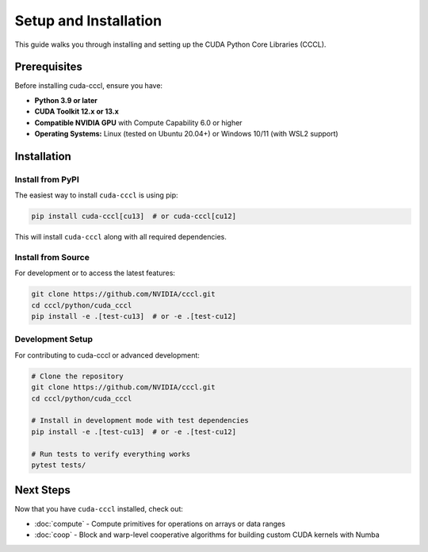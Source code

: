 .. _cccl-python-setup:

Setup and Installation
======================

This guide walks you through installing and setting up the CUDA Python Core Libraries (CCCL).

Prerequisites
-------------

Before installing cuda-cccl, ensure you have:

* **Python 3.9 or later**
* **CUDA Toolkit 12.x or 13.x**
* **Compatible NVIDIA GPU** with Compute Capability 6.0 or higher
* **Operating Systems:** Linux (tested on Ubuntu 20.04+) or Windows 10/11 (with WSL2 support)

Installation
------------

Install from PyPI
~~~~~~~~~~~~~~~~~

The easiest way to install ``cuda-cccl`` is using pip:

.. code-block:: bash

   pip install cuda-cccl[cu13]  # or cuda-cccl[cu12]

This will install ``cuda-cccl`` along with all required dependencies.

Install from Source
~~~~~~~~~~~~~~~~~~~

For development or to access the latest features:

.. code-block:: bash

   git clone https://github.com/NVIDIA/cccl.git
   cd cccl/python/cuda_cccl
   pip install -e .[test-cu13]  # or -e .[test-cu12]


Development Setup
~~~~~~~~~~~~~~~~~~

For contributing to cuda-cccl or advanced development:

.. code-block:: bash

   # Clone the repository
   git clone https://github.com/NVIDIA/cccl.git
   cd cccl/python/cuda_cccl

   # Install in development mode with test dependencies
   pip install -e .[test-cu13]  # or -e .[test-cu12]

   # Run tests to verify everything works
   pytest tests/

Next Steps
----------

Now that you have ``cuda-cccl`` installed, check out:

* :doc:`compute` - Compute primitives for operations on arrays or data ranges
* :doc:`coop` - Block and warp-level cooperative algorithms for building custom CUDA kernels with Numba
